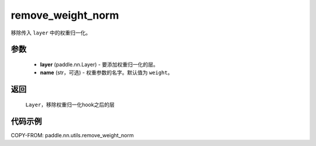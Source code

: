 .. _cn_api_nn_cn_remove_weight_norm:

remove_weight_norm
-------------------------------

.. py:function:: paddle.nn.utils.remove_weight_norm(layer, name='weight')

移除传入 ``layer`` 中的权重归一化。

参数
::::::::::::

   - **layer** (paddle.nn.Layer) - 要添加权重归一化的层。
   - **name** (str，可选) - 权重参数的名字。默认值为 ``weight``。

返回
::::::::::::

   ``Layer``，移除权重归一化hook之后的层

代码示例
::::::::::::

COPY-FROM: paddle.nn.utils.remove_weight_norm
